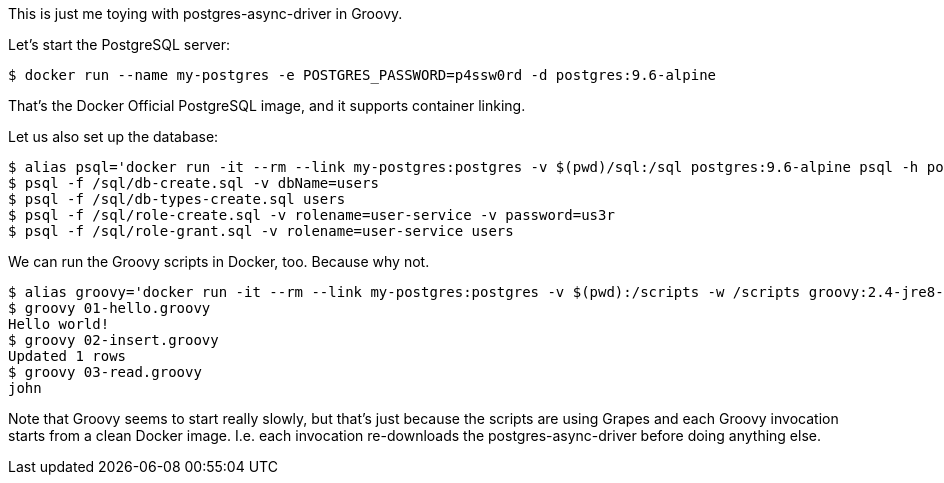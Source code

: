 This is just me toying with postgres-async-driver in Groovy.


Let's start the PostgreSQL server:

  $ docker run --name my-postgres -e POSTGRES_PASSWORD=p4ssw0rd -d postgres:9.6-alpine

That's the Docker Official PostgreSQL image, and it supports container linking.

Let us also set up the database:

  $ alias psql='docker run -it --rm --link my-postgres:postgres -v $(pwd)/sql:/sql postgres:9.6-alpine psql -h postgres -U postgres -q'
  $ psql -f /sql/db-create.sql -v dbName=users
  $ psql -f /sql/db-types-create.sql users
  $ psql -f /sql/role-create.sql -v rolename=user-service -v password=us3r
  $ psql -f /sql/role-grant.sql -v rolename=user-service users

We can run the Groovy scripts in Docker, too.  Because why not.

  $ alias groovy='docker run -it --rm --link my-postgres:postgres -v $(pwd):/scripts -w /scripts groovy:2.4-jre8-alpine groovy'
  $ groovy 01-hello.groovy
  Hello world!
  $ groovy 02-insert.groovy
  Updated 1 rows
  $ groovy 03-read.groovy
  john

Note that Groovy seems to start really slowly, but that's just because the
scripts are using Grapes and each Groovy invocation starts from a clean Docker image.
I.e. each invocation re-downloads the postgres-async-driver before doing anything else.

